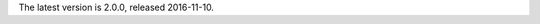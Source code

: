 The latest version is 2.0.0, released 2016-11-10.

.. raw:: html

	<a class="download downloadBox" href="https://github.com/schollz/jot/releases/download/2.0.0/jot-2.0.0-win64.zip">
	<div class="platform">Microsoft Windows</div>
	<div class="reqs">Windows XP or later, Intel 64-bit processor</div>
	<div>
	<span class="filename">jot-2.0.0-win64.zip</span>
	<span class="size">(6 MB)</span>
	</div>
	<div class="checksum">SHA256: caff8b7caa1bbbc867ff07c3212e3d62894e1d57c5b502d2b3a18c5cdf66a23d</div>
	</a>


.. raw:: html

	<a class="download downloadBox" href="https://github.com/schollz/jot/releases/download/2.0.0/jot-2.0.0-osx.tar.gz">
	<div class="platform">Apple OS X</div>
	<div class="reqs">OS X 10.8 or later, Intel 64-bit processor</div>
	<div>
	<span class="filename">jot-2.0.0-osx.tar.gz</span>
	<span class="size">(6 MB)</span>
	</div>
	<div class="checksum">SHA256: 737985a87af86259d0fea6ae799f0448f383bfb2004d6d39e65c4eb49686b184</div>
	</a>


.. raw:: html

	<a class="download downloadBox" href="https://github.com/schollz/jot/releases/download/2.0.0/jot-2.0.0-linux64.tar.gz">
	<div class="platform">Linux x64</div>
	<div class="reqs">Linux 2.6.23 or later, Intel 64-bit processor</div>
	<div>
	<span class="filename">jot-2.0.0-linux64.tar.gz</span>
	<span class="size">(6 MB)</span>
	</div>
	<div class="checksum">SHA256: 17abb78b17f8fef79efb213d7dba3e5e6a0e2370ffa2abb6bb0bdb433934472a</div>
	</a>


.. raw:: html

	<a class="download downloadBox" href="https://github.com/schollz/jot/releases/download/2.0.0/jot-2.0.0-linux-arm.tar.gz">
	<div class="platform">Linux ARM / Raspberry Pi</div>
	<div class="reqs">Linux 2.6.23 or later, ARM processor</div>
	<div>
	<span class="filename">jot-2.0.0-linux-arm.tar.gz</span>
	<span class="size">(5 MB)</span>
	</div>
	<div class="checksum">SHA256: 4bc70bb1543efc74ffbcd3b7c826f7070848c913f43902709c30ec7422d3ccdc</div>
	</a>

